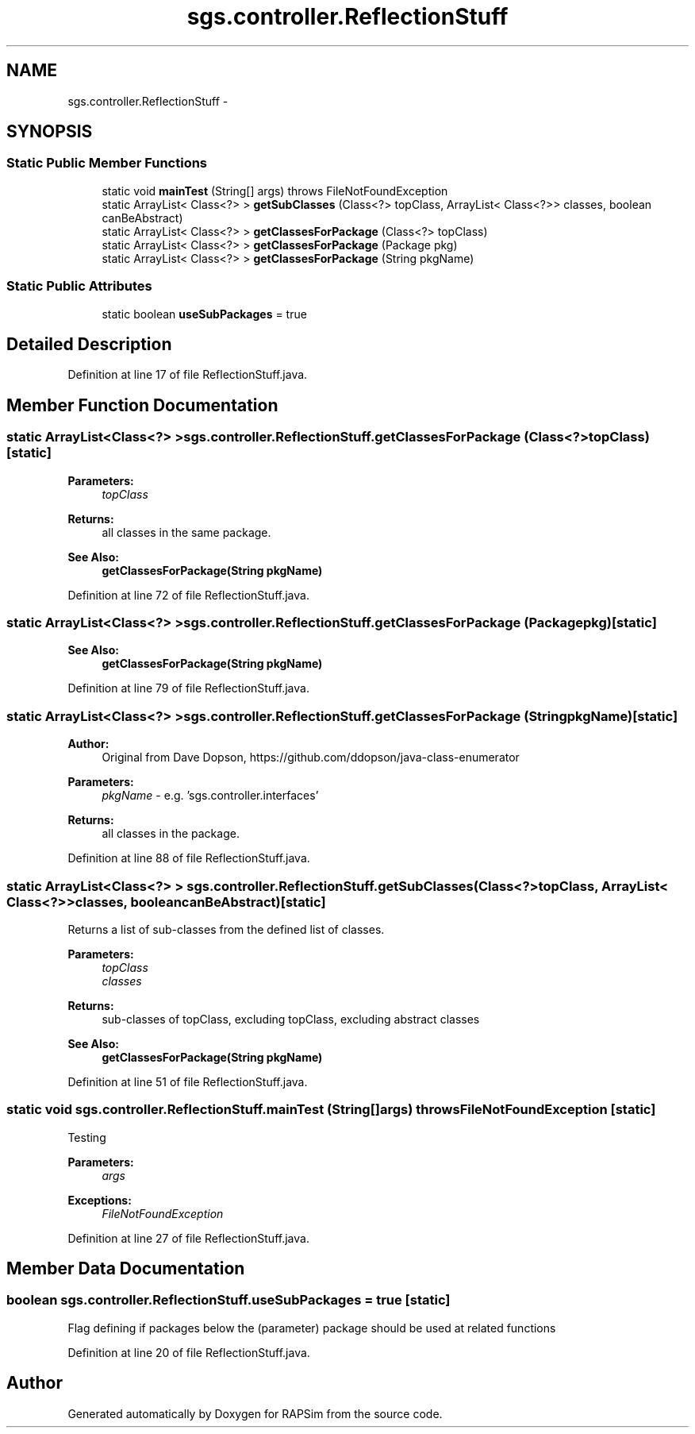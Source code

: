 .TH "sgs.controller.ReflectionStuff" 3 "Wed Oct 28 2015" "Version 0.92" "RAPSim" \" -*- nroff -*-
.ad l
.nh
.SH NAME
sgs.controller.ReflectionStuff \- 
.SH SYNOPSIS
.br
.PP
.SS "Static Public Member Functions"

.in +1c
.ti -1c
.RI "static void \fBmainTest\fP (String[] args)  throws FileNotFoundException"
.br
.ti -1c
.RI "static ArrayList< Class<?> > \fBgetSubClasses\fP (Class<?> topClass, ArrayList< Class<?>> classes, boolean canBeAbstract)"
.br
.ti -1c
.RI "static ArrayList< Class<?> > \fBgetClassesForPackage\fP (Class<?> topClass)"
.br
.ti -1c
.RI "static ArrayList< Class<?> > \fBgetClassesForPackage\fP (Package pkg)"
.br
.ti -1c
.RI "static ArrayList< Class<?> > \fBgetClassesForPackage\fP (String pkgName)"
.br
.in -1c
.SS "Static Public Attributes"

.in +1c
.ti -1c
.RI "static boolean \fBuseSubPackages\fP = true"
.br
.in -1c
.SH "Detailed Description"
.PP 
Definition at line 17 of file ReflectionStuff\&.java\&.
.SH "Member Function Documentation"
.PP 
.SS "static ArrayList<Class<?> > sgs\&.controller\&.ReflectionStuff\&.getClassesForPackage (Class<?>topClass)\fC [static]\fP"

.PP
\fBParameters:\fP
.RS 4
\fItopClass\fP 
.RE
.PP
\fBReturns:\fP
.RS 4
all classes in the same package\&. 
.RE
.PP
\fBSee Also:\fP
.RS 4
\fBgetClassesForPackage(String pkgName)\fP 
.RE
.PP

.PP
Definition at line 72 of file ReflectionStuff\&.java\&.
.SS "static ArrayList<Class<?> > sgs\&.controller\&.ReflectionStuff\&.getClassesForPackage (Packagepkg)\fC [static]\fP"

.PP
\fBSee Also:\fP
.RS 4
\fBgetClassesForPackage(String pkgName)\fP 
.RE
.PP

.PP
Definition at line 79 of file ReflectionStuff\&.java\&.
.SS "static ArrayList<Class<?> > sgs\&.controller\&.ReflectionStuff\&.getClassesForPackage (StringpkgName)\fC [static]\fP"

.PP
\fBAuthor:\fP
.RS 4
Original from Dave Dopson, https://github.com/ddopson/java-class-enumerator 
.RE
.PP
\fBParameters:\fP
.RS 4
\fIpkgName\fP - e\&.g\&. 'sgs\&.controller\&.interfaces' 
.RE
.PP
\fBReturns:\fP
.RS 4
all classes in the package\&. 
.RE
.PP

.PP
Definition at line 88 of file ReflectionStuff\&.java\&.
.SS "static ArrayList<Class<?> > sgs\&.controller\&.ReflectionStuff\&.getSubClasses (Class<?>topClass, ArrayList< Class<?>>classes, booleancanBeAbstract)\fC [static]\fP"
Returns a list of sub-classes from the defined list of classes\&. 
.PP
\fBParameters:\fP
.RS 4
\fItopClass\fP 
.br
\fIclasses\fP 
.RE
.PP
\fBReturns:\fP
.RS 4
sub-classes of topClass, excluding topClass, excluding abstract classes 
.RE
.PP
\fBSee Also:\fP
.RS 4
\fBgetClassesForPackage(String pkgName)\fP 
.RE
.PP

.PP
Definition at line 51 of file ReflectionStuff\&.java\&.
.SS "static void sgs\&.controller\&.ReflectionStuff\&.mainTest (String[]args) throws FileNotFoundException\fC [static]\fP"
Testing 
.PP
\fBParameters:\fP
.RS 4
\fIargs\fP 
.RE
.PP
\fBExceptions:\fP
.RS 4
\fIFileNotFoundException\fP 
.RE
.PP

.PP
Definition at line 27 of file ReflectionStuff\&.java\&.
.SH "Member Data Documentation"
.PP 
.SS "boolean sgs\&.controller\&.ReflectionStuff\&.useSubPackages = true\fC [static]\fP"
Flag defining if packages below the (parameter) package should be used at related functions 
.PP
Definition at line 20 of file ReflectionStuff\&.java\&.

.SH "Author"
.PP 
Generated automatically by Doxygen for RAPSim from the source code\&.

